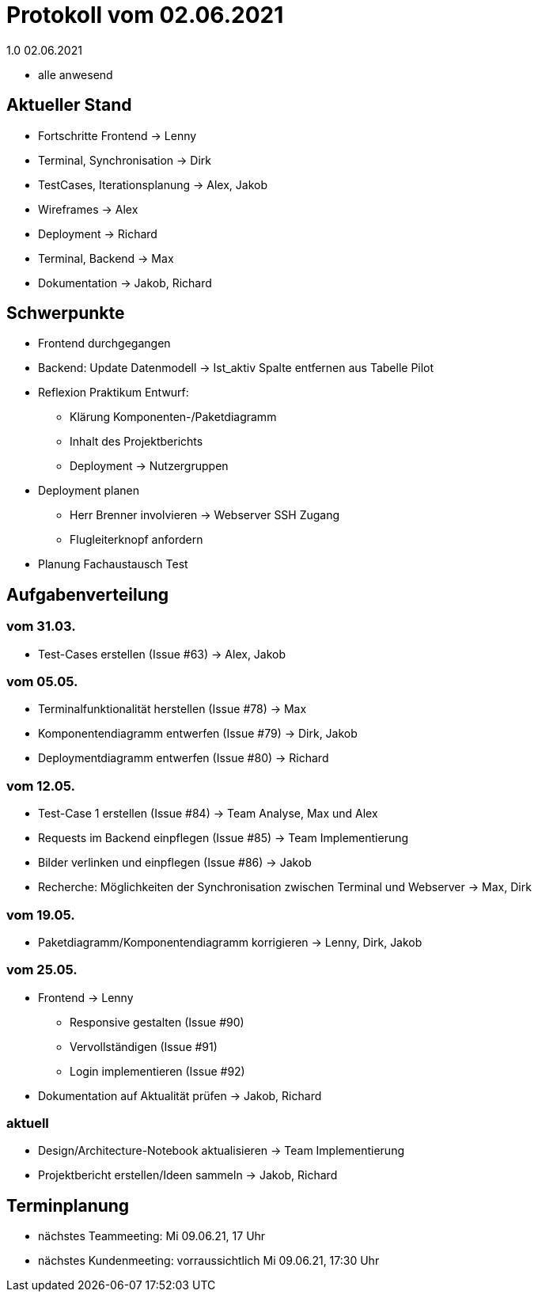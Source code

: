 = Protokoll vom 02.06.2021
1.0 02.06.2021

- alle anwesend

== Aktueller Stand

- Fortschritte Frontend -> Lenny
- Terminal, Synchronisation -> Dirk
- TestCases, Iterationsplanung -> Alex, Jakob
- Wireframes -> Alex
- Deployment -> Richard
- Terminal, Backend -> Max
- Dokumentation -> Jakob, Richard

== Schwerpunkte
- Frontend durchgegangen
- Backend: Update Datenmodell -> Ist_aktiv Spalte entfernen aus Tabelle Pilot
- Reflexion Praktikum Entwurf:
* Klärung Komponenten-/Paketdiagramm
* Inhalt des Projektberichts
* Deployment -> Nutzergruppen
- Deployment planen
* Herr Brenner involvieren -> Webserver SSH Zugang
* Flugleiterknopf anfordern
- Planung Fachaustausch Test

== Aufgabenverteilung
=== vom 31.03.
- Test-Cases erstellen (Issue #63) -> Alex, Jakob

=== vom 05.05.
- Terminalfunktionalität herstellen (Issue #78) -> Max
- Komponentendiagramm entwerfen (Issue #79) -> Dirk, Jakob
- Deploymentdiagramm entwerfen (Issue #80) -> Richard

=== vom 12.05.
- Test-Case 1 erstellen (Issue #84) -> Team Analyse, Max und Alex
- Requests im Backend einpflegen (Issue #85) -> Team Implementierung
- Bilder verlinken und einpflegen (Issue #86) -> Jakob
- Recherche: Möglichkeiten der Synchronisation zwischen Terminal und Webserver -> Max, Dirk

=== vom 19.05.
- Paketdiagramm/Komponentendiagramm korrigieren -> Lenny, Dirk, Jakob

=== vom 25.05.
- Frontend -> Lenny
* Responsive gestalten (Issue #90)
* Vervollständigen (Issue #91)
* Login implementieren (Issue #92)
- Dokumentation auf Aktualität prüfen -> Jakob, Richard

=== aktuell
- Design/Architecture-Notebook aktualisieren -> Team Implementierung
- Projektbericht erstellen/Ideen sammeln -> Jakob, Richard

== Terminplanung

- nächstes Teammeeting: Mi 09.06.21, 17 Uhr
- nächstes Kundenmeeting: vorraussichtlich Mi 09.06.21, 17:30 Uhr